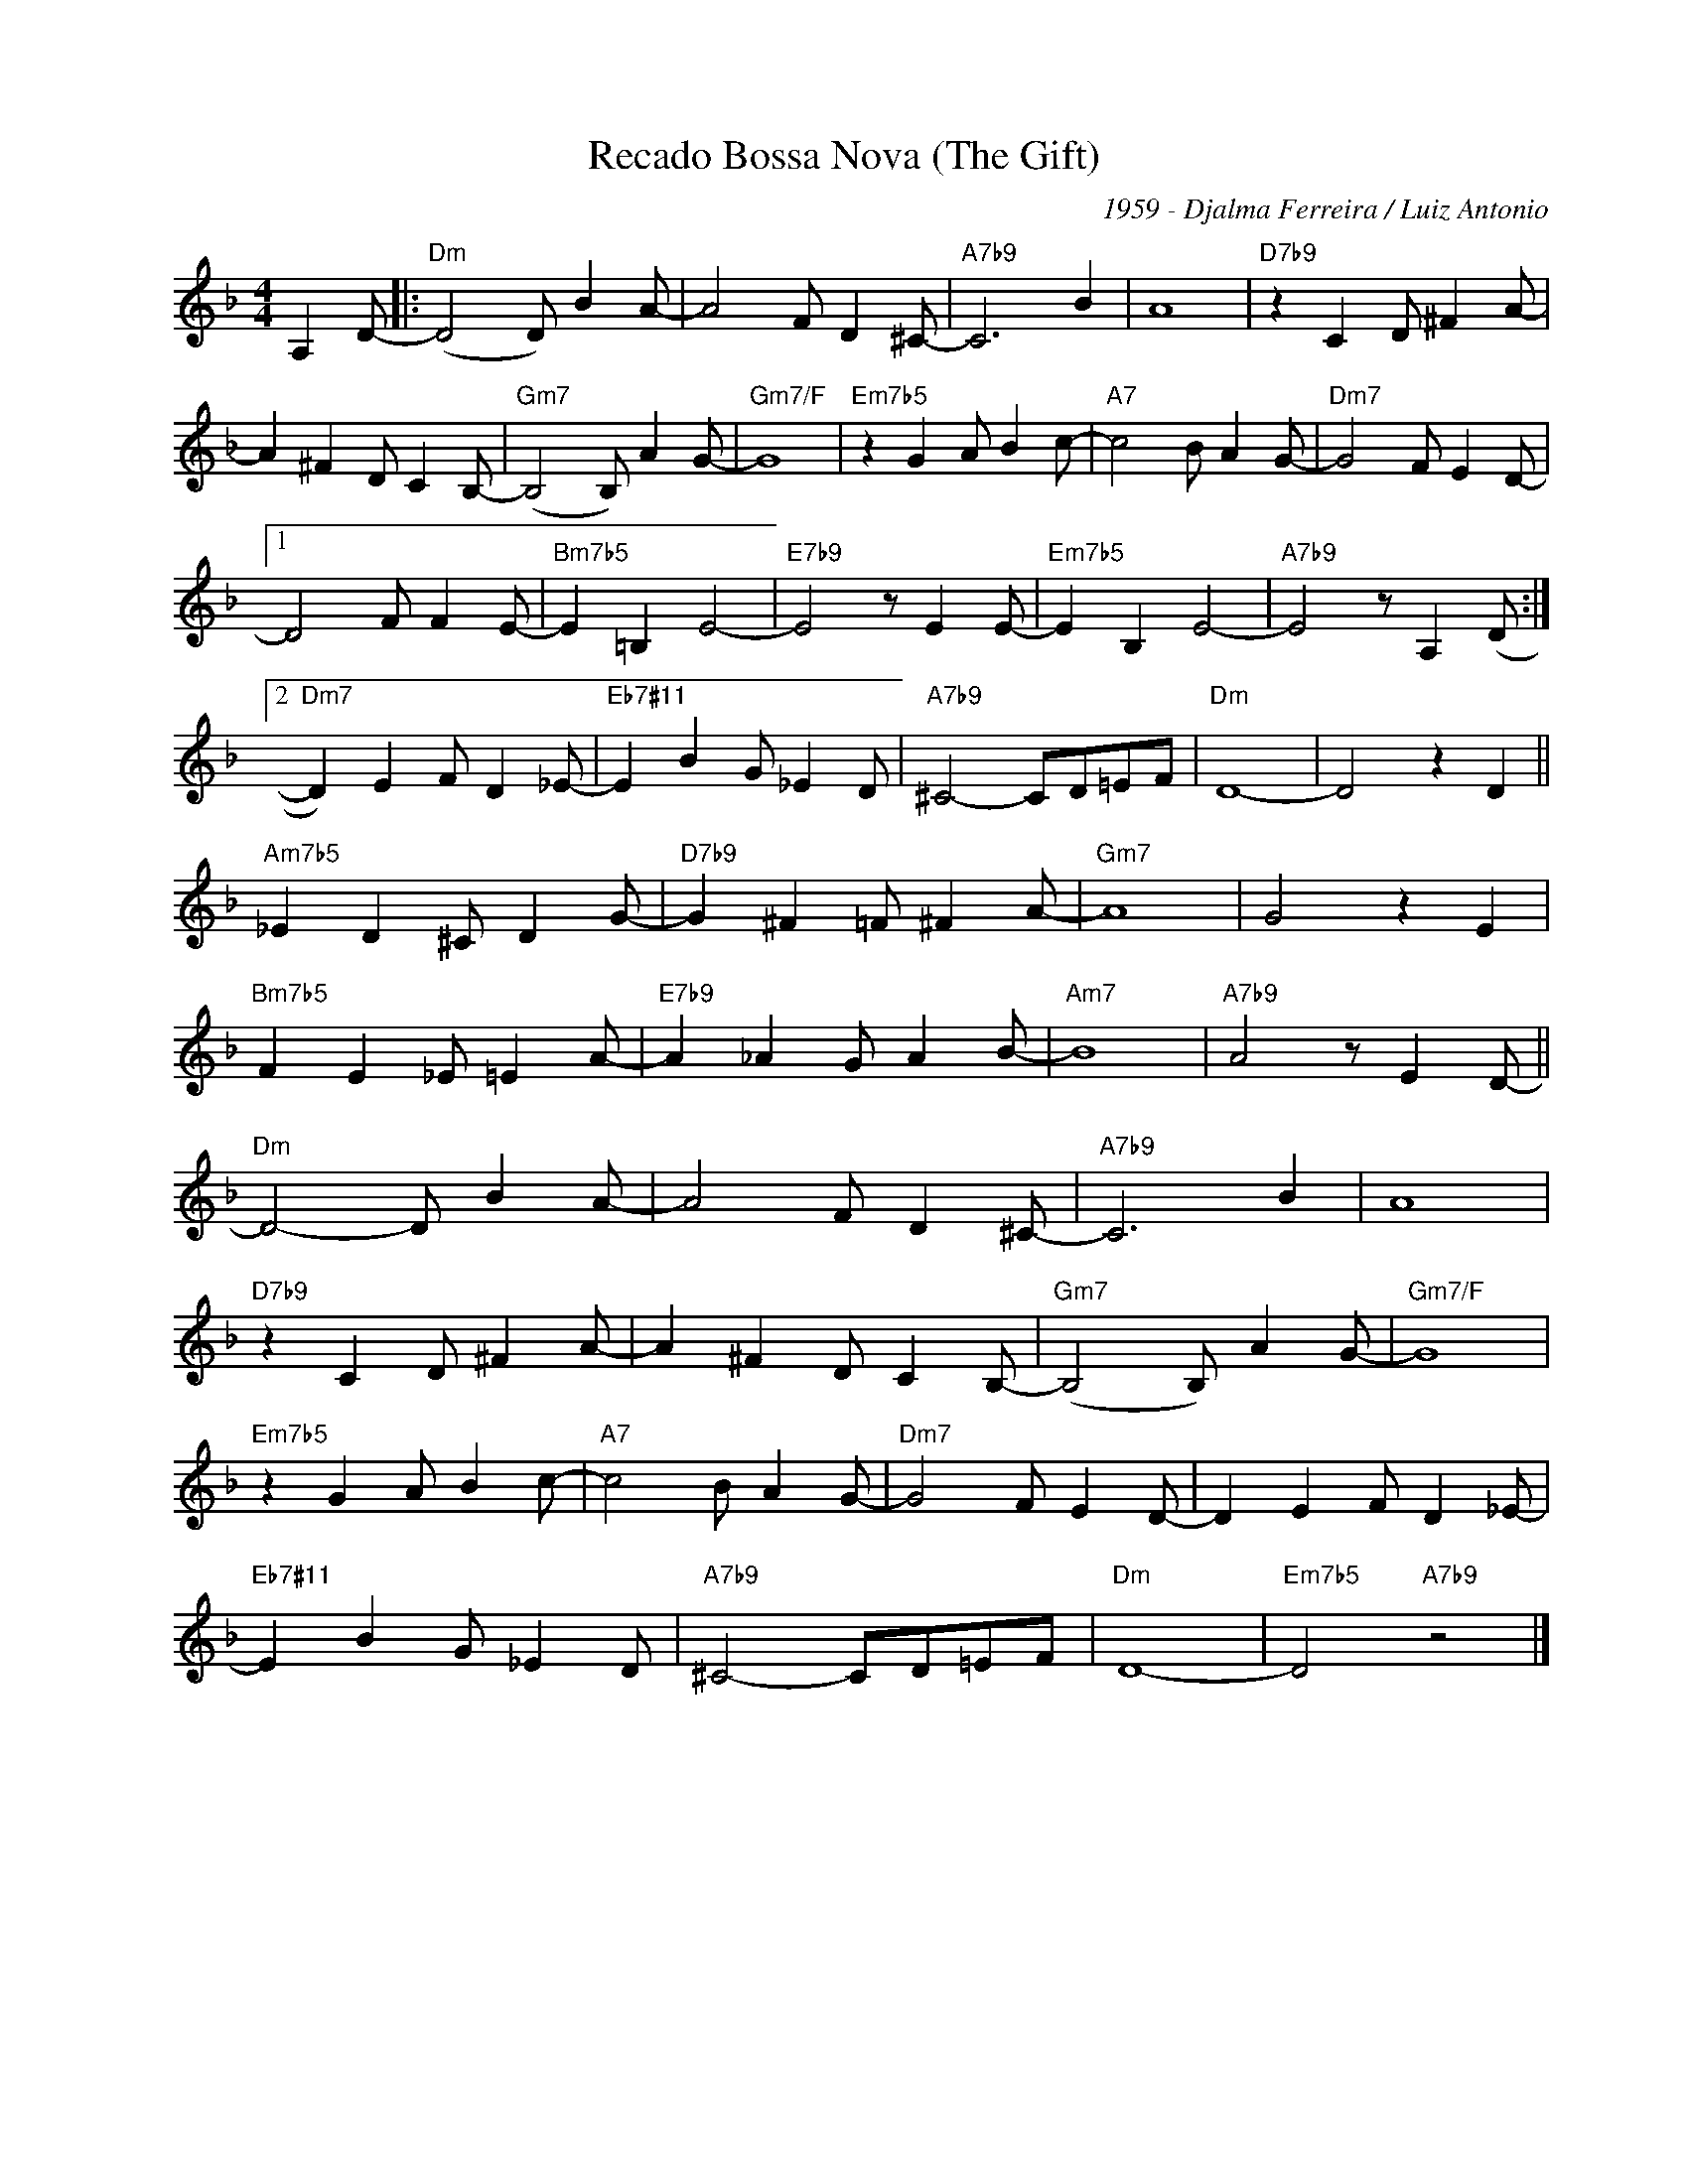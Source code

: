 X:1
T:Recado Bossa Nova (The Gift)
C:1959 - Djalma Ferreira / Luiz Antonio
Z:www.realbook.site 2024
L:1/4
M:4/4
I:linebreak $
K:Dmin
V:1 treble nm=" " snm=" "
V:1
 A, D/- |:"Dm" (D2 D/) B A/- | A2 F/ D ^C/- |"A7b9" C3 B | A4 |"D7b9" z C D/ ^F A/- |$ %6
 A ^F D/ C B,/- |"Gm7" (B,2 B,/) A G/- |"Gm7/F" G4 |"Em7b5" z G A/ B c/- |"A7" c2 B/ A G/- | %11
"Dm7" G2 F/ E D/- |1$ D2 F/ F E/- |"Bm7b5" E =B, E2- |"E7b9" E2 z/ E E/- |"Em7b5" E B, E2- | %16
"A7b9" E2 z/ A, (D/ :|2$"Dm7" D) E F/ D _E/- |"Eb7#11" E B G/ _E D/ |"A7b9" ^C2- C/D/=E/F/ | %20
"Dm" D4- | D2 z D ||$"Am7b5" _E D ^C/ D G/- |"D7b9" G ^F =F/ ^F A/- |"Gm7" A4 | G2 z E |$ %26
"Bm7b5" F E _E/ =E A/- |"E7b9" A _A G/ A B/- |"Am7" B4 |"A7b9" A2 z/ E D/- ||$"Dm" D2- D/ B A/- | %31
 A2 F/ D ^C/- |"A7b9" C3 B | A4 |$"D7b9" z C D/ ^F A/- | A ^F D/ C B,/- |"Gm7" (B,2 B,/) A G/- | %37
"Gm7/F" G4 |$"Em7b5" z G A/ B c/- |"A7" c2 B/ A G/- |"Dm7" G2 F/ E D/- | D E F/ D _E/- |$ %42
"Eb7#11" E B G/ _E D/ |"A7b9" ^C2- C/D/=E/F/ |"Dm" D4- |"Em7b5" D2"A7b9" z2 |] %46

